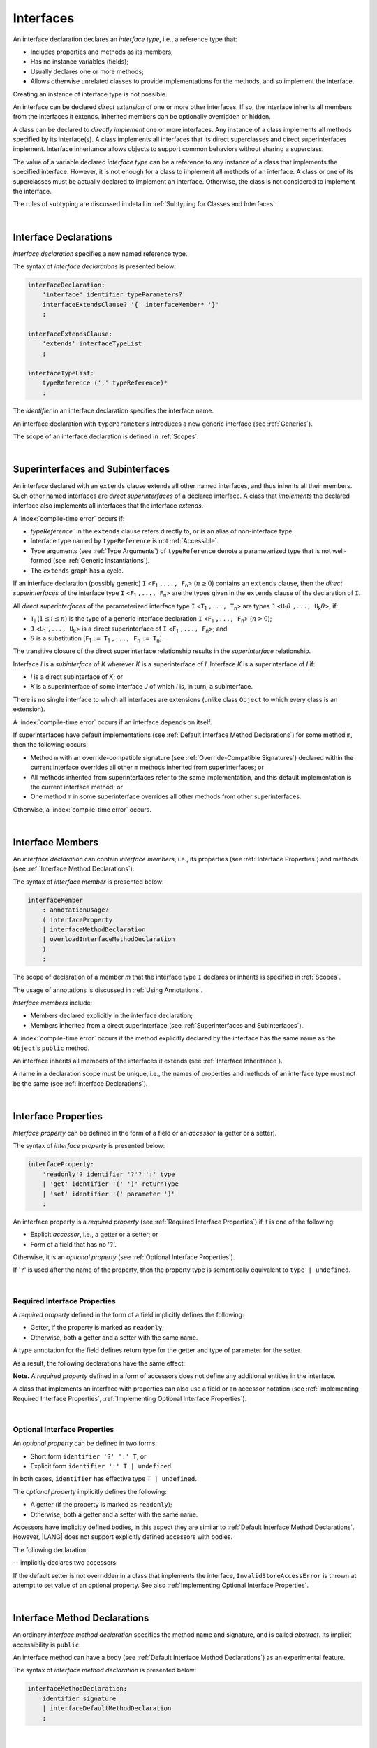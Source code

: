 ..
    Copyright (c) 2021-2025 Huawei Device Co., Ltd.
    Licensed under the Apache License, Version 2.0 (the "License");
    you may not use this file except in compliance with the License.
    You may obtain a copy of the License at
    http://www.apache.org/licenses/LICENSE-2.0
    Unless required by applicable law or agreed to in writing, software
    distributed under the License is distributed on an "AS IS" BASIS,
    WITHOUT WARRANTIES OR CONDITIONS OF ANY KIND, either express or implied.
    See the License for the specific language governing permissions and
    limitations under the License.

.. _Interfaces:

Interfaces
##########

.. meta:
    frontend_status: Done

An interface declaration declares an *interface type*, i.e., a reference
type that:

-  Includes properties and methods as its members;
-  Has no instance variables (fields);
-  Usually declares one or more methods;
-  Allows otherwise unrelated classes to provide implementations for the
   methods, and so implement the interface.

.. index::
   interface declaration
   interface type
   reference type
   instance variable
   field
   property
   method
   member
   implementation
   class
   interface

Creating an instance of interface type is not possible.

An interface can be declared *direct extension* of one or more other
interfaces. If so, the interface inherits all members from the interfaces
it extends. Inherited members can be optionally overridden or hidden.

A class can be declared to *directly implement* one or more interfaces. Any
instance of a class implements all methods specified by its interface(s).
A class implements all interfaces that its direct superclasses and direct
superinterfaces implement. Interface inheritance allows objects to
support common behaviors without sharing a superclass.

.. index::
   interface
   interface type
   creation
   instantiation
   direct extension
   inheritance
   inherited member
   extension
   superinterface
   direct implementation
   superclass
   object
   overriding
   hiding
   overridden member
   hidden member
   shadowing

The value of a variable declared *interface type* can be a reference to any
instance of a class that implements the specified interface. However, it is not
enough for a class to implement all methods of an interface. A class or one of
its superclasses must be actually declared to implement an interface.
Otherwise, the class is not considered to implement the interface.

The rules of subtyping are discussed in detail in
:ref:`Subtyping for Classes and Interfaces`.

.. index::
   value
   variable
   interface type
   interface
   class
   superclass
   declaration
   instance
   reference
   method
   implementation
   assignability
   Object

|

.. _Interface Declarations:

Interface Declarations
**********************

.. meta:
    frontend_status: Done

*Interface declaration* specifies a new named reference type.

The syntax of *interface declarations* is presented below:


.. index::
   interface declaration
   reference type
   syntax

.. code-block:: abnf

    interfaceDeclaration:
        'interface' identifier typeParameters?
        interfaceExtendsClause? '{' interfaceMember* '}'
        ;

    interfaceExtendsClause:
        'extends' interfaceTypeList
        ;

    interfaceTypeList:
        typeReference (',' typeReference)*
        ;

The *identifier* in an interface declaration specifies the interface name.

An interface declaration with ``typeParameters`` introduces a new generic
interface (see :ref:`Generics`).

The scope of an interface declaration is defined in :ref:`Scopes`.

.. The interface declaration shadowing is specified in :ref:`Shadowing by Parameter`.

.. index::
   identifier
   interface declaration
   interface name
   class name
   generic interface
   generic declaration
   shadowing
   scope

|

.. _Superinterfaces and Subinterfaces:

Superinterfaces and Subinterfaces
*********************************

.. meta:
    frontend_status: Done

An interface declared with an ``extends`` clause extends all other named
interfaces, and thus inherits all their members. Such other named interfaces
are *direct superinterfaces* of a declared interface. A class that *implements*
the declared interface also implements all interfaces that the interface
*extends*.

.. index::
   superinterface
   subinterface
   extends clause
   direct superinterface
   implementation
   declared interface
   interface
   inheritance

A :index:`compile-time error` occurs if:

-  `typeReference`` in the ``extends`` clause refers directly to, or is an
   alias of non-interface type.
-  Interface type named by ``typeReference`` is not :ref:`Accessible`.
-  Type arguments (see :ref:`Type Arguments`) of ``typeReference`` denote a
   parameterized type that is not well-formed (see
   :ref:`Generic Instantiations`).
-  The ``extends`` graph has a cycle.

.. index::
   extends clause
   alias
   non-interface type
   interface declaration
   interface type
   access
   accessibility
   scope
   type argument
   parameterized type
   generic instantiation
   extends graph
   well-formed parameterized type

If an interface declaration (possibly generic) ``I`` <``F``:sub:`1` ``,...,
F``:sub:`n`> (:math:`n\geq{}0`) contains an ``extends`` clause, then the
*direct superinterfaces* of the interface type ``I`` <``F``:sub:`1` ``,...,
F``:sub:`n`> are the types given in the ``extends`` clause of the declaration
of ``I``.

All *direct superinterfaces* of the parameterized interface type ``I``
<``T``:sub:`1` ``,..., T``:sub:`n`> are types ``J``
<``U``:sub:`1`:math:`\theta{}` ``,..., U``:sub:`k`:math:`\theta{}`>, if:

-  ``T``:sub:`i` (:math:`1\leq{}i\leq{}n`) is the type of a generic interface
   declaration ``I`` <``F``:sub:`1` ``,..., F``:sub:`n`> (:math:`n > 0`);
-  ``J`` <``U``:sub:`1` ``,..., U``:sub:`k`> is a direct superinterface of
   ``I`` <``F``:sub:`1` ``,..., F``:sub:`n`>; and
-  :math:`\theta{}` is a substitution
   [``F``:sub:`1` ``:= T``:sub:`1` ``,..., F``:sub:`n` ``:= T``:sub:`n`].

.. index::
   interface declaration
   generic
   generic declaration
   extends clause
   interface type
   declaration
   direct superinterface
   parameterized interface
   substitution
   superinterface

The transitive closure of the direct superinterface relationship results in
the *superinterface* relationship.

Interface *I* is a *subinterface* of *K* wherever *K* is a superinterface of *I*.
Interface *K* is a superinterface of *I* if:

-  *I* is a direct subinterface of *K*; or
-  *K* is a superinterface of some interface *J* of which *I* is, in turn,
   a subinterface.

.. index::
   transitive closure
   direct superinterface
   superinterface
   direct subinterface
   interface
   subinterface

There is no single interface to which all interfaces are extensions (unlike
class ``Object`` to which every class is an extension).

A :index:`compile-time error` occurs if an interface depends on itself.

If superinterfaces have default implementations (see
:ref:`Default Interface Method Declarations`) for some method ``m``, then
the following occurs:

.. index::
   interface
   extension
   Object
   class
   superinterface
   implementation

- Method ``m`` with an override-compatible signature (see
  :ref:`Override-Compatible Signatures`) declared within the current interface
  overrides all other ``m`` methods inherited from superinterfaces; or
- All methods inherited from superinterfaces refer to the same implementation,
  and this default implementation is the current interface method; or
- One method ``m`` in some superinterface overrides all other methods from
  other superinterfaces.

Otherwise, a :index:`compile-time error` occurs.

.. code-block:: typescript
   :linenos:

    interface I1 { foo () {} }
    interface I2 { foo () {} }
    interface II1 extends I1, I2 {
       foo () {} // foo() from II1 overrides both foo() from I1 and foo() from I2
    }
    interface II2 extends I1, I2 {
       // Compile-time error as foo() from I1 and foo() from I2 have different implementations
    }
    interface I3 extends I1 {}
    interface I4 extends I1 {}
    interface II3 extends I3, I4 {
       // OK, as foo() from I3 and foo() from I4 refer to the same implementation
    }

    class Base {}
    class Derived extends Base {}

    interface II1 {
        foo (p: Base) {}
    }
    interface II2 {
        foo (p: Derived) {}
    }
    interface II3 extends II1, II2 {}
        // foo() from II1 overrides foo() from II2

.. index::
   interface
   object
   class
   method
   extension
   implementation
   override-compatible signature

|

.. _Interface Members:

Interface Members
*****************

.. meta:
    frontend_status: Done

An *interface declaration* can contain *interface members*, i.e., its
properties (see :ref:`Interface Properties`) and methods (see
:ref:`Interface Method Declarations`).

The syntax of *interface member* is presented below:

.. code-block:: abnf

    interfaceMember
        : annotationUsage?
        ( interfaceProperty
        | interfaceMethodDeclaration
        | overloadInterfaceMethodDeclaration
        )
        ;

The scope of declaration of a member *m* that the interface type ``I``
declares or inherits is specified in :ref:`Scopes`.

The usage of annotations is discussed in :ref:`Using Annotations`.

.. index::
   interface
   interface member
   interface type
   property
   method
   syntax
   interface declaration
   method declaration
   scope
   inheritance
   annotation

*Interface members* include:

-  Members declared explicitly in the interface declaration;
-  Members inherited from a direct superinterface (see
   :ref:`Superinterfaces and Subinterfaces`).

A :index:`compile-time error` occurs if the method explicitly declared by the
interface has the same name as the ``Object``'s ``public`` method.

.. code-block:: typescript
   :linenos:

    interface I {
        toString (p: number): void // Compile-time error
        toString(): string { return "some string" } // Compile-time error
    }

.. index::
   interface
   interface member
   inheritance
   interface declaration
   direct superinterface
   Object
   public method

An interface inherits all members of the interfaces it extends
(see :ref:`Interface Inheritance`).

A name in a declaration scope must be unique, i.e., the names of properties and
methods of an interface type must not be the same (see
:ref:`Interface Declarations`).

.. index::
   inheritance
   interface
   property
   method
   declaration scope
   interface type
   interface declaration
   scope

|

.. _Interface Properties:

Interface Properties
********************

.. meta:
    frontend_status: Done

*Interface property* can be defined in the form of a field or an *accessor*
(a getter or a setter).

The syntax of *interface property* is presented below:

.. code-block:: abnf

    interfaceProperty:
        'readonly'? identifier '?'? ':' type
        | 'get' identifier '(' ')' returnType
        | 'set' identifier '(' parameter ')'
        ;

.. index::
   interface
   property
   field
   accessor
   getter
   setter
   interface property
   syntax

An interface property is a *required property* (see
:ref:`Required Interface Properties`) if it is one of the following:

- Explicit *accessor*, i.e., a getter or a setter; or
- Form of a field that has no '``?``'.

Otherwise, it is an *optional property* (see :ref:`Optional Interface Properties`).

If '``?``' is used after the name of the property, then the property type is
semantically equivalent to ``type | undefined``.

.. code-block:: typescript
   :linenos:

    interface I {
        property?: Type
    }
    // is the same as
    interface I {
        property: Type | undefined
    }

.. index::
   interface property
   interface
   property
   required property
   optional property
   accessor
   getter
   setter
   field
   property type
   semantic equivalent

|

.. _Required Interface Properties:

Required Interface Properties
=============================

.. meta:
    frontend_status: Done

A *required property* defined in the form of a field implicitly
defines the following:

-  Getter, if the property is marked as ``readonly``;
-  Otherwise, both a getter and a setter with the same name.

A type annotation for the field defines return type for the getter
and type of parameter for the setter.

As a result, the following declarations have the same effect:

.. index::
   property
   interface
   required property
   interface property
   field
   accessor
   readonly
   getter
   setter
   property
   type annotation
   parameter
   return type

.. code-block:: typescript
   :linenos:

    interface Style {
        color: string
    }
    // is the same as
    interface Style {
        get color(): string
        set color(s: string)
    }

**Note.** A *required property* defined in a form of accessors does not
define any additional entities in the interface.

A class that implements an interface with properties can also use a field or
an accessor notation (see :ref:`Implementing Required Interface Properties`,
:ref:`Implementing Optional Interface Properties`).

.. index::
   string
   implementation
   required property
   accessor
   interface
   interface property
   optional property
   field
   notation
   property
   entity
   class

|

.. _Optional Interface Properties:

Optional Interface Properties
=============================

.. meta:
    frontend_status: Done

An *optional property* can be defined in two forms:

-  Short form ``identifier '?' ':' T``; or
-  Explicit form ``identifier ':' T | undefined``.


In both cases, ``identifier`` has effective type ``T | undefined``.

The *optional property* implicitly defines the following:

.. index::
   optional property
   interface property
   identifier

-  A getter (if the property is marked as ``readonly``);
-  Otherwise, both a getter and a setter with the same name.

Accessors have implicitly defined bodies, in this aspect they are similar to
:ref:`Default Interface Method Declarations`.
However, |LANG| does not support explicitly defined accessors with bodies.

The following declaration:

.. code-block:: typescript
   :linenos:

    interface I {
        num?: number
    }
    
-- implicitly declares two accessors:
    
.. code-block:: typescript
   :linenos:

    interface I {
        get num(): number | undefined { return undefined }
        set num(x: number | undefined) { throw new InvalidStoreAccessError }
    }

If the default setter is not overridden in a class that implements the interface,
``InvalidStoreAccessError`` is thrown at attempt to set value of an optional
property. See also :ref:`Implementing Optional Interface Properties`.

.. index::
   getter
   setter
   implementation
   value
   optional property
   readonly
   accessor
   body
   interface property

|

.. _Interface Method Declarations:

Interface Method Declarations
*****************************

.. meta:
    frontend_status: Done

An ordinary *interface method declaration* specifies the method name and
signature, and is called *abstract*. Its implicit accessibility is ``public``.

An interface method can have a body (see :ref:`Default Interface Method Declarations`)
as an experimental feature.

.. index::
   interface
   interface method declaration
   method name
   method signature
   method
   declaration
   signature
   interface method
   method body
   abstract declaration

The syntax of *interface method declaration* is presented below:

.. code-block:: abnf

    interfaceMethodDeclaration:
        identifier signature
        | interfaceDefaultMethodDeclaration
        ;


.. index::
   interface method declaration
   declaration
   syntax

|

.. _Interface Method Overload Signatures:

Interface Method Overload Signatures
====================================

.. meta:
    frontend_status: Partly

|LANG| allows specifying several interface methods with a single name.
It is a special case of :ref:`Declarations with Overload Signatures`.

An *implementation body* cannot be defined in the interface, but must
be defined in a class that implements this interface.

.. index::
   interface
   method
   interface method
   overload signature
   name
   implementation

The order of textual declarations of overloaded signatures affects the manner
a type check is performed at the call site, starting from the signature declared
first, and then proceeding in the proper sequence.

The use of *overload signatures* is represented by the example below:

.. code-block-meta:

.. code-block:: typescript
   :linenos:

    interface I {
        foo(): number                        // 1st signature
        foo(p: string): string               // 2nd signature
        foo(p1: string, p2?: number): number // 3rd signature       
    }

    function demo(i: I) {
       i.foo()                     // ok, call matches the 1st signature
       i.foo("aa")                 // ok, call matches the 2nd signature
       let n: number = i.foo("aa") // compile-time error, as the 2nd signature returns string
       n = i.foo("aa", undefined)  // ok, call matches the 3rd signature
    }

.. index::
   implementation body
   overload signatures
   declaration
   call site
   signature
   string

|

.. _Interface Inheritance:

Interface Inheritance
*********************

.. meta:
    frontend_status: Done

Interface *I* inherits all properties and methods from its direct
superinterfaces. Semantic checks are described in
:ref:`Overriding and Overload Signatures in Interfaces`.

**Note**. The semantic rules of methods apply to properties because any
interface property implicitly defines a getter, a setter, or both.

Private methods defined in superinterfaces are not accessible (see
:ref:`Accessible`) in the interface body.

.. index::
   inheritance
   interface
   interface inheritance
   direct superinterface
   overriding
   overload signature
   method
   superinterface
   semantic check
   private method
   property
   getter
   setter
   access
   accessibility
   interface body

A :index:`compile-time error` occurs if interface *I* declares a ``private``
method *m* with a signature compatible with the instance method :math:`m'`
(see :ref:`Override-Compatible Signatures`) that has any access modifier in the
superinterface of *I*.

.. index::
   interface
   declaration
   method
   private method
   compatibility
   instance method
   override-compatible signature
   access
   access modifier
   superinterface
   private method
   signature

.. raw:: pdf

   PageBreak
